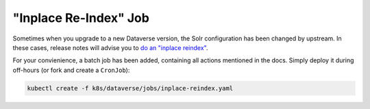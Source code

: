 ======================
"Inplace Re-Index" Job
======================

Sometimes when you upgrade to a new Dataverse version, the Solr configuration
has been changed by upstream. In these cases, release notes will advise you to
`do an "inplace reindex" <http://guides.dataverse.org/en/latest/admin/solr-search-index.html#reindex-in-place>`_.

For your convienience, a batch job has been added, containing all actions mentioned
in the docs. Simply deploy it during off-hours (or fork and create a ``CronJob``):

.. code-block:: shell

  kubectl create -f k8s/dataverse/jobs/inplace-reindex.yaml

